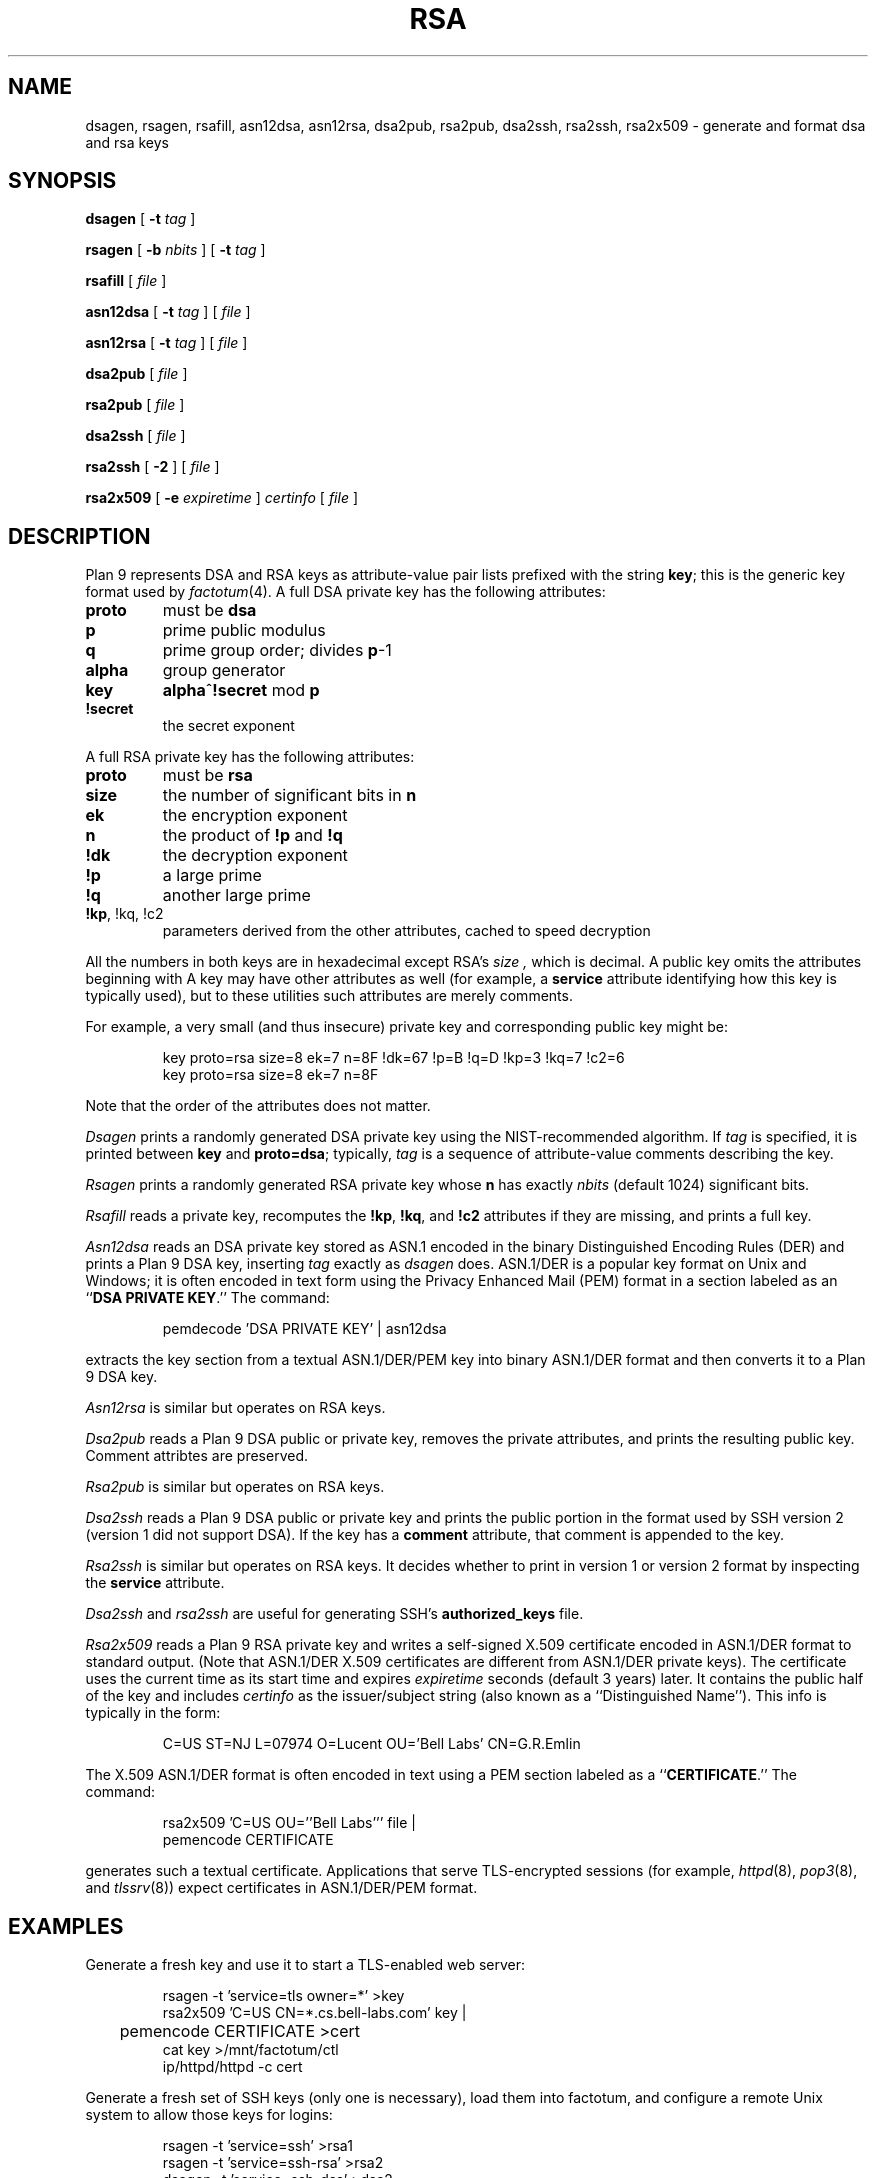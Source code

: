 .TH RSA 8
.SH NAME
dsagen, rsagen, rsafill, asn12dsa, asn12rsa, dsa2pub, rsa2pub, dsa2ssh, rsa2ssh, rsa2x509 \- generate and format dsa and rsa keys
.SH SYNOPSIS
.PP
.B dsagen
[
.B -t
.I tag
]
.PP
.B rsagen
[
.B -b
.I nbits
]
[
.B -t
.I tag
]
.PP
.B rsafill
[
.I file
]
.PP
.B asn12dsa
[
.B -t
.I tag
]
[
.I file
]
.PP
.B asn12rsa
[
.B -t
.I tag
]
[
.I file
]
.PP
.B dsa2pub
[
.I file
]
.PP
.B rsa2pub
[
.I file
]
.PP
.B dsa2ssh
[
.I file
]
.PP
.B rsa2ssh
[
.B -2
]
[
.I file
]
.PP
.B rsa2x509
[
.B -e
.I expiretime
]
.I certinfo
[
.I file
]
.SH DESCRIPTION
Plan 9 represents DSA and RSA keys as attribute-value pair lists
prefixed with the string
.BR key ;
this is the generic key format used by
.IR factotum (4).
A full DSA private key has the following attributes:
.TP
.B proto
must be
.B dsa
.TP
.B p
prime public modulus
.TP
.B q
prime group order; divides
.BR p -1
.TP
.B alpha
group generator
.TP
.B key
.BR alpha ^ !secret
mod
.B p
.TP
.B !secret
the secret exponent
.PD
.PP
A full RSA private key has the following attributes:
.TP
.B proto
must be
.B rsa
.TP
.B size
the number of significant bits in
.B n
.TP
.B ek
the encryption exponent
.TP
.B n
the product of
.B !p
and
.B !q
.TP
.B !dk
the decryption exponent
.TP
.B !p
a large prime
.TP
.B !q
another large prime
.TP
.B "!kp\fR, \fL!kq\fR, \fL!c2
parameters derived from the other attributes, cached to speed decryption
.PD
.LP
All the numbers in both keys are in hexadecimal except RSA's
.I size ,
which is decimal.
A public key omits the attributes beginning with
.L ! .
A key may have other attributes as well (for example, a
.B service
attribute identifying how this key is typically used),
but to these utilities such attributes are merely comments.
.PP
For example, a very small (and thus insecure) private key and corresponding
public key might be:
.IP
.EX
key proto=rsa size=8 ek=7 n=8F !dk=67 !p=B !q=D !kp=3 !kq=7 !c2=6
key proto=rsa size=8 ek=7 n=8F
.EE
.LP
Note that the order of the attributes does not matter.
.PP
.I Dsagen
prints a randomly generated DSA private key using the 
NIST-recommended algorithm.
If
.I tag
is specified, it is printed between
.B key
and
.BR proto=dsa ;
typically,
.I tag
is a sequence of attribute-value comments describing the key.
.PP
.I Rsagen
prints a randomly generated RSA private key
whose
.B n
has exactly
.I nbits
(default 1024)
significant bits.
.PP
.I Rsafill
reads a private key,
recomputes the
.BR !kp ,
.BR !kq ,
and
.BR !c2
attributes if they are missing,
and prints a full key.
.PP
.I Asn12dsa
reads an DSA private key stored as ASN.1
encoded in the binary Distinguished Encoding Rules (DER)
and prints a Plan 9 DSA key,
inserting
.I tag
exactly as
.I dsagen
does.
ASN.1/DER is a popular key format on Unix and Windows;
it is often encoded in text form using the Privacy Enhanced Mail (PEM) format
in a section labeled as an
.RB `` DSA
.B PRIVATE
.BR KEY .''
The command:
.IP
.EX
pemdecode 'DSA PRIVATE KEY' | asn12dsa
.EE
.LP
extracts the key section from a textual ASN.1/DER/PEM key
into binary ASN.1/DER format and then
converts it to a Plan 9 DSA key.
.PP
.I Asn12rsa
is similar but operates on RSA keys.
.PP
.I Dsa2pub
reads a Plan 9 DSA public or private key,
removes the private attributes, and prints the resulting public key.
Comment attribtes are preserved.
.PP
.I Rsa2pub
is similar but operates on RSA keys.
.PP
.I Dsa2ssh
reads a Plan 9 DSA public or private key and prints the 
public portion in the format used by SSH version 2 (version 1 did not support DSA).
If the key has a 
.B comment
attribute, that comment is appended to the key.
.PP
.I Rsa2ssh
is similar but operates on RSA keys.
It decides whether to print in version 1 or version 2 
format by inspecting the
.B service
attribute.
.PP
.I Dsa2ssh
and
.I rsa2ssh
are useful for generating SSH's 
.B authorized_keys
file.
.PP
.I Rsa2x509
reads a Plan 9 RSA private key and writes a self-signed X.509 certificate
encoded in ASN.1/DER format to standard output.
(Note that ASN.1/DER X.509 certificates are different from ASN.1/DER private keys).
The certificate uses the current time as its start time and expires
.I expiretime
seconds
(default 3 years)
later.
It contains the public half of the key
and includes
.I certinfo
as the issuer/subject string (also known as a ``Distinguished Name'').
This info is typically in the form:
.IP
.EX
C=US ST=NJ L=07974 O=Lucent OU='Bell Labs' CN=G.R.Emlin
.EE
.LP
The X.509 ASN.1/DER format is often encoded in text using a PEM section
labeled as a
.RB `` CERTIFICATE .''
The command:
.IP
.EX
rsa2x509 'C=US OU=''Bell Labs''' file |
pemencode CERTIFICATE
.EE
.LP
generates such a textual certificate.
Applications that serve TLS-encrypted sessions (for example,
.IR httpd (8),
.IR pop3 (8),
and
.IR tlssrv (8))
expect certificates in ASN.1/DER/PEM format.
.SH EXAMPLES
Generate a fresh key and use it to start a TLS-enabled web server:
.IP
.EX
rsagen -t 'service=tls owner=*' >key
rsa2x509 'C=US CN=*.cs.bell-labs.com' key |
	pemencode CERTIFICATE >cert
cat key >/mnt/factotum/ctl
ip/httpd/httpd -c cert
.EE
.PP
Generate a fresh set of SSH keys (only one is necessary),
load them into factotum,
and configure a remote Unix system to allow those keys for logins:
.IP
.EX
rsagen -t 'service=ssh' >rsa1
rsagen -t 'service=ssh-rsa' >rsa2
dsagen -t 'service=ssh-dss' >dsa2
.EE
.PP
Convert existing Unix SSH version 2 keys instead of generating new ones:
.IP
.EX
cd $HOME/.ssh
pemdecode 'DSA PRIVATE KEY' id_dsa | asn12dsa >dsa2
pemdecode 'RSA PRIVATE KEY' id_rsa | asn12rsa >rsa2
.EE
.PP
Load those keys into factotum:
.IP
.EX
cat rsa1 rsa2 dsa2 | 9p write -l factotum/ctl
.EE
Allow use of those keys for logins on other systems:
.IP
.EX
rsa2ssh rsa1 >auth.keys
rsa2ssh rsa2 >>auth.keys
dsa2ssh dsa2 >>auth.keys
scp auth.keys unix:.ssh/authorized_keys
.EE
.SH SOURCE
.B \*9/src/cmd/auth
.SH "SEE ALSO
.IR factotum (4),
.IR pem (1),
.IR ssh (1)
.SH BUGS
There are too many key formats.
.PP
There is no program to convert SSH version 1 RSA private keys.
